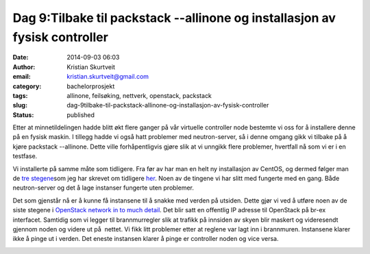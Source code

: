 Dag 9:Tilbake til packstack --allinone og installasjon av fysisk controller
###########################################################################
:date: 2014-09-03 06:03
:author: Kristian Skurtveit
:email:	kristian.skurtveit@gmail.com 
:category: bachelorprosjekt
:tags: allinone, feilsøking, nettverk, openstack, packstack
:slug: dag-9tilbake-til-packstack-allinone-og-installasjon-av-fysisk-controller
:status: published

Etter at minnetildelingen hadde blitt økt flere ganger på vår virtuelle
controller node bestemte vi oss for å installere denne på en fysisk
maskin. I tillegg hadde vi også hatt problemer med neutron-server, så i
denne omgang gikk vi tilbake på å kjøre packstack --allinone. Dette
ville forhåpentligvis gjøre slik at vi unngikk flere problemer,
hvertfall nå som vi er i en testfase.

Vi installerte på samme måte som tidligere. Fra før av har man en helt
ny installasjon av CentOS, og dermed følger man de `tre
stegene <https://openstack.redhat.com/Quickstart>`__\ som jeg har
skrevet om tidligere
`her <http://openstack.b.uib.no/2014/08/21/dag-4-installasjon-av-openstack-packstack/>`__. Noen
av de tingene vi har slitt med fungerte med en gang. Både neutron-server
og det å lage instanser fungerte uten problemer.

Det som gjenstår nå er å kunne få instansene til å snakke med verden på
utsiden. Dette gjør vi ved å utføre noen av de siste stegene i
`OpenStack network in to much
detail <https://openstack.redhat.com/Networking_in_too_much_detail#NAT_to_host_address>`__.
Det blir satt en offentlig IP adresse til OpenStack på br-ex interfacet.
Samtidig som vi legger til brannmurregler slik at trafikk på innsiden av
skyen blir maskert og videresendt gjennom noden og videre ut på  nettet.
Vi fikk litt problemer etter at reglene var lagt inn i brannmuren.
Instansene klarer ikke å pinge ut i verden. Det eneste instansen klarer
å pinge er controller noden og vice versa.

|Neutron_architecture|

 

.. |Neutron_architecture| image:: http://openstack.b.uib.no/files/2014/08/Neutron_architecture-300x166.png
   :target: http://openstack.b.uib.no/files/2014/08/Neutron_architecture.png
